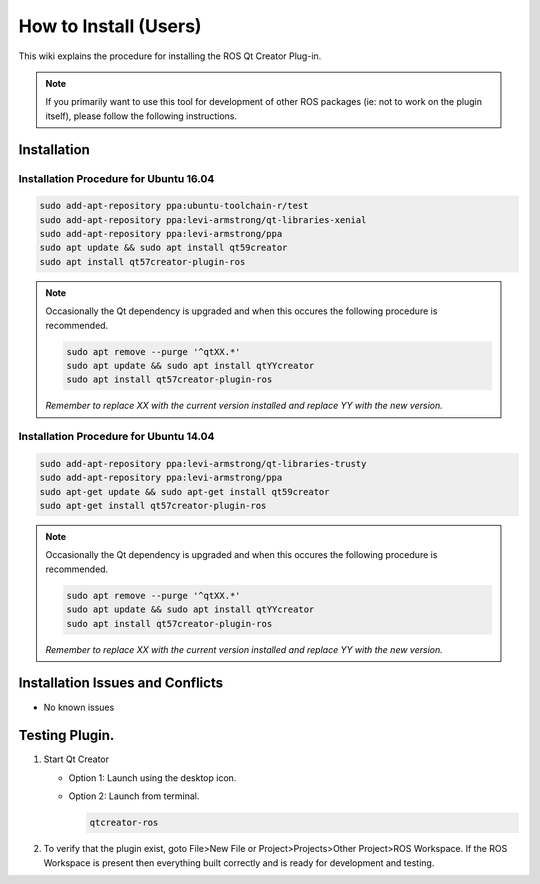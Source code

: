 How to Install (Users)
======================
This wiki explains the procedure for installing the ROS Qt Creator Plug-in.

.. Note:: If you primarily want to use this tool for development of other ROS packages (ie: not to work on the plugin itself), please follow the following instructions.

Installation
------------
Installation Procedure for Ubuntu 16.04
~~~~~~~~~~~~~~~~~~~~~~~~~~~~~~~~~~~~~~~

.. code-block:: bash

   sudo add-apt-repository ppa:ubuntu-toolchain-r/test
   sudo add-apt-repository ppa:levi-armstrong/qt-libraries-xenial
   sudo add-apt-repository ppa:levi-armstrong/ppa
   sudo apt update && sudo apt install qt59creator
   sudo apt install qt57creator-plugin-ros

.. Note:: 

   Occasionally the Qt dependency is upgraded and when this occures the following procedure is recommended.
 
   .. code-block:: bash
    
      sudo apt remove --purge '^qtXX.*'
      sudo apt update && sudo apt install qtYYcreator
      sudo apt install qt57creator-plugin-ros

   *Remember to replace XX with the current version installed and replace YY with the new version.*



Installation Procedure for Ubuntu 14.04
~~~~~~~~~~~~~~~~~~~~~~~~~~~~~~~~~~~~~~~

.. code-block:: bash

   sudo add-apt-repository ppa:levi-armstrong/qt-libraries-trusty
   sudo add-apt-repository ppa:levi-armstrong/ppa
   sudo apt-get update && sudo apt-get install qt59creator
   sudo apt-get install qt57creator-plugin-ros

.. Note:: 

   Occasionally the Qt dependency is upgraded and when this occures the following procedure is recommended.
 
   .. code-block:: bash
    
      sudo apt remove --purge '^qtXX.*'
      sudo apt update && sudo apt install qtYYcreator
      sudo apt install qt57creator-plugin-ros

   *Remember to replace XX with the current version installed and replace YY with the new version.*

Installation Issues and Conflicts
---------------------------------

* No known issues

Testing Plugin.
---------------

#. Start Qt Creator

   * Option 1: Launch using the desktop icon.
   * Option 2: Launch from terminal. 

     .. code-block:: bash
        
        qtcreator-ros

#. To verify that the plugin exist, goto File>New File or Project>Projects>Other Project>ROS Workspace. If the ROS Workspace is present then everything built correctly and is ready for development and testing.
